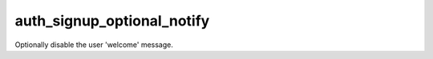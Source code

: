 ===========================
auth_signup_optional_notify
===========================

Optionally disable the user 'welcome' message.

